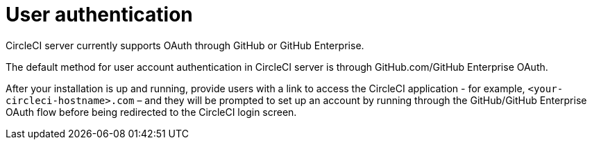 = User authentication
:page-noindex: true
:page-platform: Server v4.3, Server Admin
:page-description: CircleCI server v4.3 currently supports OAuth through GitHub or GitHub Enterprise.
:experimental:

CircleCI server currently supports OAuth through GitHub or GitHub Enterprise.

The default method for user account authentication in CircleCI server is through GitHub.com/GitHub Enterprise OAuth.

After your installation is up and running, provide users with a link to access the CircleCI application - for example, `<your-circleci-hostname>.com` – and they will be prompted to set up an account by running through the GitHub/GitHub Enterprise OAuth flow before being redirected to the CircleCI login screen.
